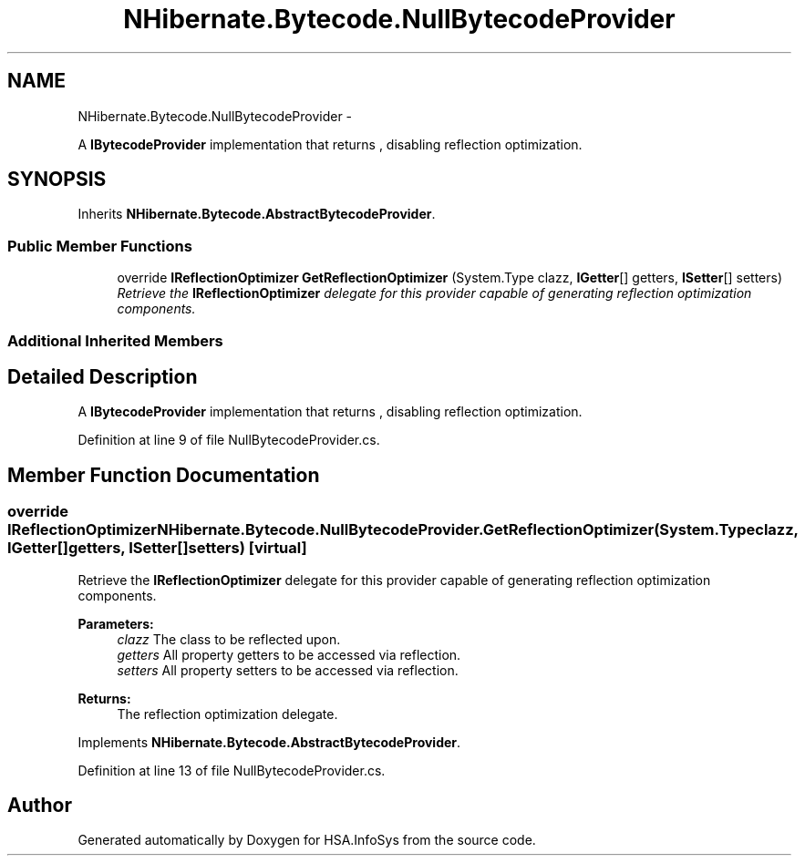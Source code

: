 .TH "NHibernate.Bytecode.NullBytecodeProvider" 3 "Fri Jul 5 2013" "Version 1.0" "HSA.InfoSys" \" -*- nroff -*-
.ad l
.nh
.SH NAME
NHibernate.Bytecode.NullBytecodeProvider \- 
.PP
A \fBIBytecodeProvider\fP implementation that returns , disabling reflection optimization\&.  

.SH SYNOPSIS
.br
.PP
.PP
Inherits \fBNHibernate\&.Bytecode\&.AbstractBytecodeProvider\fP\&.
.SS "Public Member Functions"

.in +1c
.ti -1c
.RI "override \fBIReflectionOptimizer\fP \fBGetReflectionOptimizer\fP (System\&.Type clazz, \fBIGetter\fP[] getters, \fBISetter\fP[] setters)"
.br
.RI "\fIRetrieve the \fBIReflectionOptimizer\fP delegate for this provider capable of generating reflection optimization components\&. \fP"
.in -1c
.SS "Additional Inherited Members"
.SH "Detailed Description"
.PP 
A \fBIBytecodeProvider\fP implementation that returns , disabling reflection optimization\&. 


.PP
Definition at line 9 of file NullBytecodeProvider\&.cs\&.
.SH "Member Function Documentation"
.PP 
.SS "override \fBIReflectionOptimizer\fP NHibernate\&.Bytecode\&.NullBytecodeProvider\&.GetReflectionOptimizer (System\&.Typeclazz, \fBIGetter\fP[]getters, \fBISetter\fP[]setters)\fC [virtual]\fP"

.PP
Retrieve the \fBIReflectionOptimizer\fP delegate for this provider capable of generating reflection optimization components\&. 
.PP
\fBParameters:\fP
.RS 4
\fIclazz\fP The class to be reflected upon\&.
.br
\fIgetters\fP All property getters to be accessed via reflection\&.
.br
\fIsetters\fP All property setters to be accessed via reflection\&.
.RE
.PP
\fBReturns:\fP
.RS 4
The reflection optimization delegate\&.
.RE
.PP

.PP
Implements \fBNHibernate\&.Bytecode\&.AbstractBytecodeProvider\fP\&.
.PP
Definition at line 13 of file NullBytecodeProvider\&.cs\&.

.SH "Author"
.PP 
Generated automatically by Doxygen for HSA\&.InfoSys from the source code\&.
